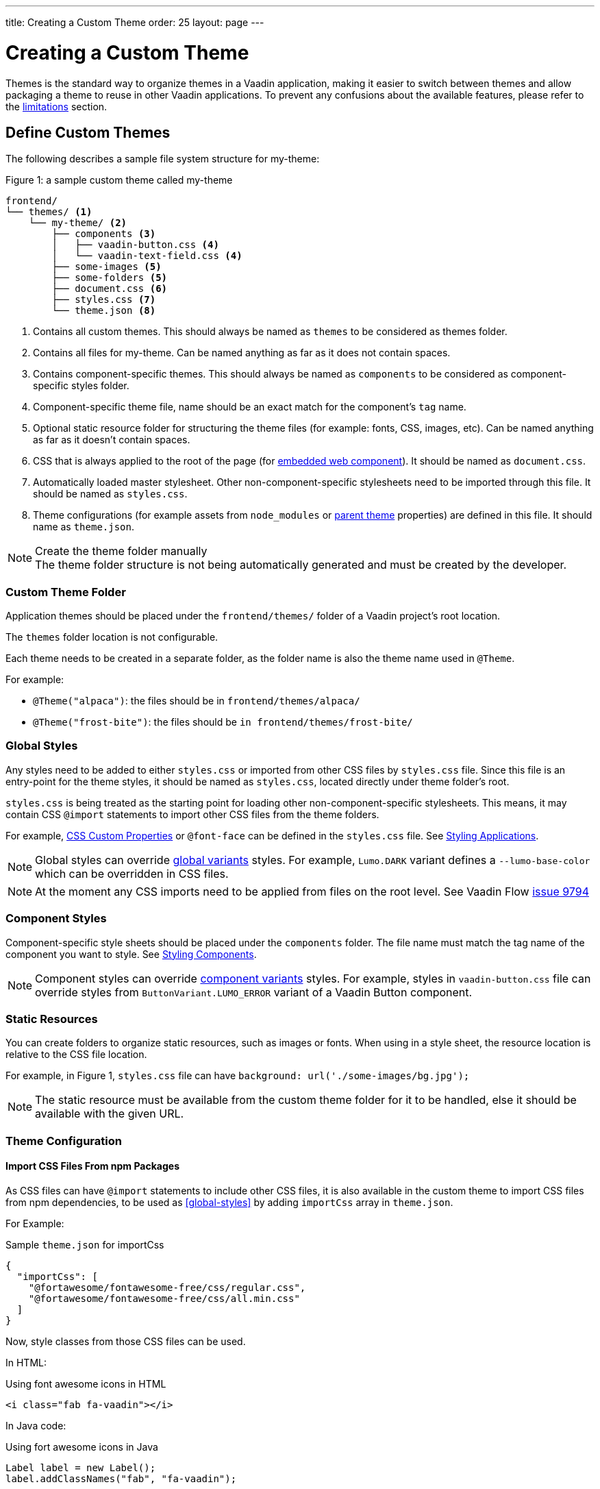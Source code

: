 ---
title: Creating a Custom Theme
order: 25
layout: page
---

= Creating a Custom Theme
:toclevels: 2

[role="since:com.vaadin:vaadin@V19"]
--
Themes is the standard way to organize themes in a Vaadin application, making it easier to switch between themes and allow packaging a theme to reuse in other Vaadin applications.
To prevent any confusions about the available features, please refer to the <<Limitations,limitations>> section.
--

== Define Custom Themes

The following describes a sample file system structure for [filename]#my-theme#:

.Figure 1: a sample custom theme called [filename]#my-theme#
[source, filesystem]
----
frontend/
└── themes/ <1>
    └── my-theme/ <2>
        ├── components <3>
        │   ├── vaadin-button.css <4>
        │   └── vaadin-text-field.css <4>
        ├── some-images <5>
        ├── some-folders <5>
        ├── document.css <6>
        ├── styles.css <7>
        └── theme.json <8>
----
<1> Contains all custom themes.
This should always be named as `themes` to be considered as themes folder.
<2> Contains all files for [filename]#my-theme#.
Can be named anything as far as it does not contain spaces.
<3> Contains component-specific themes.
This should always be named as `components` to be considered as component-specific styles folder.
<4> Component-specific theme file, name should be an exact match for the component's `tag` name.
<5> Optional static resource folder for structuring the theme files (for example: fonts, CSS, images, etc).
Can be named anything as far as it doesn't contain spaces.
<6> CSS that is always applied to the root of the page (for <<Theming Embedded Web Components,embedded web component>>).
It should be named as `document.css`.
<7> Automatically loaded master stylesheet.
Other non-component-specific stylesheets need to be imported through this file. It should be named as `styles.css`.
<8> Theme configurations (for example assets from `node_modules` or <<Extending an Existing Custom Theme,parent theme>> properties) are defined in this file.
It should name as `theme.json`.

.Create the theme folder manually
[NOTE]
The theme folder structure is not being automatically generated and must be created by the developer.

=== Custom Theme Folder
Application themes should be placed under the `frontend/themes/` folder of a Vaadin project's root location.

The `themes` folder location is not configurable.

Each theme needs to be created in a separate folder, as the folder name is also the theme name used in `@Theme`.

For example:

* `@Theme("alpaca")`: the files should be in `frontend/themes/alpaca/`
* `@Theme("frost-bite")`: the files should be `in frontend/themes/frost-bite/`

=== Global Styles

Any styles need to be added to either `styles.css` or imported from other CSS files by `styles.css` file.
Since this file is an entry-point for the theme styles, it should be named as `styles.css`, located directly under theme folder's root.

`styles.css` is being treated as the starting point for loading other non-component-specific stylesheets.
This means, it may contain CSS `@import` statements to import other CSS files from the theme folders.

For example, <<css-custom-properties#,CSS Custom Properties>> or `@font-face` can be defined in the `styles.css` file.
See <<styling-applications#, Styling Applications>>.

NOTE: Global styles can override <<theme-variants#global-variants, global variants>> styles.
For example, `Lumo.DARK` variant defines a `--lumo-base-color` which can be overridden in CSS files.

NOTE: At the moment any CSS imports need to be applied from files on the root level.
See Vaadin Flow https://github.com/vaadin/flow/issues/9794[issue 9794]

=== Component Styles

Component-specific style sheets should be placed under the `components` folder.
The file name must match the tag name of the component you want to style.
See <<styling-components#, Styling Components>>.

NOTE: Component styles can override <<theme-variants#component-variants, component variants>> styles.
For example, styles in `vaadin-button.css` file can override styles from `ButtonVariant.LUMO_ERROR` variant of a Vaadin Button component.

=== Static Resources

You can create folders to organize static resources, such as images or fonts.
When using in a style sheet, the resource location is relative to the CSS file location.

For example, in Figure 1, `styles.css` file can have `background: url('./some-images/bg.jpg');`

NOTE: The static resource must be available from the custom theme folder for it to be handled, else it should be available with the given URL.

=== Theme Configuration

==== Import CSS Files From npm Packages

As CSS files can have `@import` statements to include other CSS files, it is also available in the custom theme to import CSS files from npm dependencies, to be used as <<#global-styles>> by adding `importCss` array in `theme.json`.

For Example:

.Sample `theme.json` for importCss
[source, JSON]
----
{
  "importCss": [
    "@fortawesome/fontawesome-free/css/regular.css",
    "@fortawesome/fontawesome-free/css/all.min.css"
  ]
}
----

Now, style classes from those CSS files can be used.

In HTML:

.Using font awesome icons in HTML
[source, HTML]
----
<i class="fab fa-vaadin"></i>
----

In Java code:

.Using fort awesome icons in Java
[source, Java]
----
Label label = new Label();
label.addClassNames("fab", "fa-vaadin");
----

NOTE: Defining an `importCss` block which references an npm package, does not install it.
Consider installing the referenced package by adding `@NpmPackage` on any desired class in the application.


==== Assets

Assets like fonts and images from an npm dependency can be used in a theme after mapping them from the dependency to local URIs by adding `assets` block in the `theme.json`.

An `assets` block definition should look like this:

.Sample `theme.json` for declaring assets
[source, JSON]
----
{
  "assets": {
    "npm-package-name-goes-here": {
      "expression-to-refer-assets-of-package": "local/path/assets/being/copied/to"
    }
  }
}
----

For example, to use SVG icons from `@fortawesome/fontawesome-free` npm package, the SVG files should be mapped to some local path like this:

.Sample `theme.json` importing font awesome SVG assets
[source, JSON]
----
{
  "assets": {
    "@fortawesome/fontawesome-free": {
      "svgs/regular/**": "fortawesome/icons"
    }
  }
}
----

Now, assuming the theme folder named as [filename]#my-theme#, those mapped SVG files can be referred by adding `themes/my-theme/` to the local URIs defined in `theme.json`:

In stylesheet:

.Sample usage of imported asset in CSS
[source, CSS]
----
.custom-bg {
    background-image: url('themes/my-theme/fortawesome/icons/snowflake.svg');
}
----

In java code:

.Using imported asset in Java
[source, Java]
----
Image snowImg = new Image("themes/my-theme/fortawesome/icons/snowflake.svg", "snow");
----

While `assets` block is not accepting arrays, it can include multiple mappings from different packages:

.Sample `theme.json` for importing multiple assets
[source, JSON]
----
{
  "assets": {
    "@fortawesome/fontawesome-free": {
      "svgs/regular/**": "fortawesome/icons",
      "webfonts/**": "webfonts"
    },
    "@fortawesome/free-solid-svg-icons": {
      "*.js": "solids"
    }
  }
}
----

NOTE: Defining an `assets` block which references an npm package, does not install it.
Consider installing the referenced package by adding `@NpmPackage` on any desired class in the application.

== Use Custom Themes

In server-side views (Java), use the [classname]#@Theme# annotation to apply a custom theme.
You must set the annotation on an https://vaadin.com/api/platform/com/vaadin/flow/component/page/AppShellConfigurator.html[AppShellConfigurator] class, or an error `Found app shell configuration annotations in non 'AppShellConfigurator' classes.` is thrown.

.Defining the custom theme
[source, Java]
----
@Theme("my-theme")
public class Application extends SpringBootServletInitializer implements AppShellConfigurator {
}
----

A theme variant can also be applied on the base theme Lumo.

.Using a theme variant
[source, Java]
----
@Theme(themeClass = Lumo.class, variant = Lumo.DARK)
----
See <<theme-variants#global-variants,Theme Variants>>.

NOTE: Any changes to theme folder contents (add/remove files, file modifications) are automatically picked up by webpack.
If a running application has live reload available, you can wait for it to reload the changes, otherwise, you can manually refresh the browser.

NOTE: If you notice the following kind of webpack error after removing any files/folders from theme folder `Error: ENOENT: no such file or directory, open '.../themes/my-theme/styles.css'`, please manually refresh the browser.

== Extending an Existing Custom Theme

The custom theme can extend an existing custom theme, usually called **parent theme**, that is either located in
the project themes folder or as a <<Creating a Reusable Custom Theme,reusable>> theme dependency jar.

Project themes folder places are `frontend/themes`, `src/main/resources/static` and `src/main/resources/META-INF/resources/themes`.

Extend from a parent theme by having a local theme in the application and adding "parent" key to the `theme.json`, so:

. Create a theme folder in your application with a different name from the parent theme's name, under `frontend/themes/`.
. Use the new theme folder's name in `@Theme("...")`.
. In the `theme.json` add the parent theme's name, with the key `parent`.

.Sample `theme.json` for parent theme declaration
[source, JSON]
----
{
  "parent": "acme-base"
}
----

The extending theme can override parent theme styles as well as add its own.

== Creating a Reusable Custom Theme

Application theme can be packaged and reused in other applications.
A reusable theme is a jar file containing only the theme files, and an optional java class (for example `Dependency.java`) with `NpmPackage`
declarations for npm packages required by the theme.

=== Reusable Theme Project Structure

To create a reusable theme jar with Maven, create a project with the following structure:

.Figure 2: folder structure of a Maven project needed for creating a theme jar
[source, filesystem]
----
[project-root]
├── src
│   └── main
│       ├── java
│       │   └── org
│       │       └── brandname
│       │           └── theme
│       │               └── Dependencies.java (optional)
│       └── resources
│           └── META-INF
│               └── resources
│                   └── themes
│                       └── my-theme
│                           ├── components/
│                           ├── ...
│                           ├── ...
│                           ├── styles.css
│                           └── theme.json
└── pom.xml
----

The detailed steps to create the above project structure are as follows:

. Create a new empty Maven project (using either your preferred IDE's wizard or through Maven CLI).
To keep the theme project as clean as possible, make sure no unused java class, package or resource exists in the created project, and then continue with the next steps.
. Update the `pom.xml`
- add the Vaadin version property:
+
[source, pom]
----
<vaadin.version>19.0.0</vaadin.version>
----

- add dependency management:
+
[source, pom]
----
<dependencyManagement>
  <dependencies>
    <dependency>
      <groupId>com.vaadin</groupId>
      <artifactId>vaadin-bom</artifactId>
      <version>${vaadin.version}</version>
      <type>pom</type>
      <scope>import</scope>
    </dependency>
  </dependencies>
</dependencyManagement>
----

- update dependencies to only contain the following dependency:
+
[source, pom]
----
<dependency>
  <groupId>com.vaadin</groupId>
  <artifactId>vaadin</artifactId>
  <scope>provided</scope>
</dependency>
----

. Create the folders `src/main/resources/META-INF/resources/themes/[reusable-theme]`.

. Add the theme files to the reusable theme folder.

. If the theme uses npm assets, add `Dependencies.java` with `@NpmPackage` annotations.

. Execute `mvn install` to create the theme jar.

NOTE: If the reusable theme jar is going to be used in Vaadin SpringBoot applications, consider using `com.vaadin.flow.component`, `com.vaadin.flow.theme` or `com.vaadin.shrinkwrap`
as the package of `Dependency.java` that are always being scanned.
Otherwise, see <<{articles}/flow/spring/configuration#special-configuration-parameters,Vaadin's spring package scanning>> documentation for using other custom packages.

=== Using the Theme in other Projects

. Add the theme JAR as a dependency in another Vaadin application project.
. Apply the theme with the `@Theme` annotation.

== Theming Embedded Applications

See <<{articles}/flow/embedding/theming#,Theming Embedded Applications>>.

== Limitations

The following options are not available:

. Activating multiple custom themes at the same time.
. Switching between custom themes at runtime.
. Defining multiple parent themes.
. Having a theme based on Material built-in theme.
. Using imports in theme sub folders

Custom themes can only be based on top of the Lumo theme.
